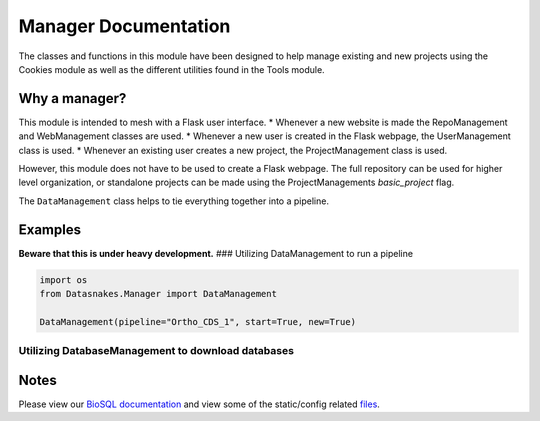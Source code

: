 Manager Documentation
=====================

The classes and functions in this module have been designed to help
manage existing and new projects using the Cookies module as well as the
different utilities found in the Tools module.

Why a manager?
--------------

This module is intended to mesh with a Flask user interface. \* Whenever
a new website is made the RepoManagement and WebManagement classes are
used. \* Whenever a new user is created in the Flask webpage, the
UserManagement class is used. \* Whenever an existing user creates a new
project, the ProjectManagement class is used.

However, this module does not have to be used to create a Flask webpage.
The full repository can be used for higher level organization, or
standalone projects can be made using the ProjectManagements
*basic\_project* flag.

The ``DataManagement`` class helps to tie everything together into a
pipeline.

Examples
--------

**Beware that this is under heavy development.** ### Utilizing
DataManagement to run a pipeline

.. code:: python

    import os
    from Datasnakes.Manager import DataManagement

    DataManagement(pipeline="Ortho_CDS_1", start=True, new=True)

Utilizing DatabaseManagement to download databases
~~~~~~~~~~~~~~~~~~~~~~~~~~~~~~~~~~~~~~~~~~~~~~~~~~

.. code:: python

Notes
-----

Please view our `BioSQL
documentation <https://github.com/datasnakes/Datasnakes-Scripts/tree/master/Datasnakes/Manager/BioSQL/README.md>`__
and view some of the static/config related
`files <https://github.com/datasnakes/Datasnakes-Scripts/tree/master/Datasnakes/Manager/config/>`__.
